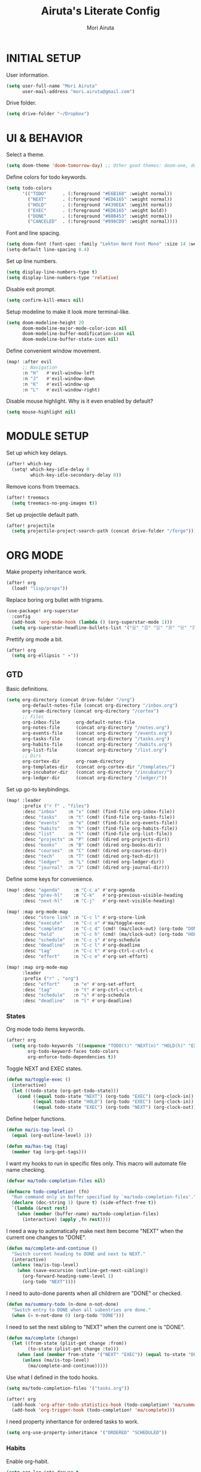 #+TITLE: Airuta's Literate Config
#+AUTHOR: Mori Airuta
#+STARTUP: overview num

* INITIAL SETUP

User information.
#+begin_src emacs-lisp
(setq user-full-name "Mori Airuta"
      user-mail-address "mori.airuta@gmail.com")
#+end_src

Drive folder.
#+begin_src emacs-lisp
(setq drive-folder "~/Dropbox")
#+end_src

* UI & BEHAVIOR

Select a theme.
#+begin_src emacs-lisp
(setq doom-theme 'doom-tomorrow-day) ;; Other good themes: doom-one, doom-vibrant.
#+end_src

Define colors for todo keywords.
#+begin_src emacs-lisp
(setq todo-colors
      '(("TODO"      . (:foreground "#E6B168" :weight normal))
        ("NEXT"      . (:foreground "#ED6165" :weight normal))
        ("HOLD"      . (:foreground "#439EEA" :wegiht normal))
        ("EXEC"      . (:foreground "#ED6165" :weight bold))
        ("DONE"      . (:foreground "#88B453" :weight normal))
        ("CANCELED"  . (:foreground "#998CD9" :weight normal))))
#+end_src

Font and line spacing.
#+begin_src emacs-lisp
(setq doom-font (font-spec :family "Lekton Nerd Font Mono" :size 14 :weight 'normal))
(setq-default line-spacing 0.4)
#+end_src

Set up line numbers.
#+begin_src emacs-lisp
(setq display-line-numbers-type t)
(setq display-line-numbers-type 'relative)
#+end_src

Disable exit prompt.
#+begin_src emacs-lisp
(setq confirm-kill-emacs nil)
#+end_src

Setup modeline to make it look more terminal-like.
#+begin_src emacs-lisp
(setq doom-modeline-height 20
      doom-modeline-major-mode-color-icon nil
      doom-modeline-buffer-modification-icon nil
      doom-modeline-buffer-state-icon nil)
#+end_src

Define convenient window movement.
#+begin_src emacs-lisp
(map! :after evil
      ;; Navigation
      :n "H"   #'evil-window-left
      :n "J"   #'evil-window-down
      :n "K"   #'evil-window-up
      :n "L"   #'evil-window-right)
#+end_src

Disable mouse highlight. Why is it even enabled by default?
#+begin_src emacs-lisp
(setq mouse-highlight nil)
#+end_src

* MODULE SETUP

Set up which key delays.
#+begin_src emacs-lisp
(after! which-key
  (setq! which-key-idle-delay 0
         which-key-idle-secondary-delay 0))
#+end_src

Remove icons from treemacs.
#+begin_src emacs-lisp
(after! treemacs
  (setq treemacs-no-png-images t))
#+end_src

Set up projectile default path.
#+begin_src emacs-lisp
(after! projectile
  (setq projectile-project-search-path (concat drive-folder "/forge")))
#+end_src

* ORG MODE

Make property inheritance work.
#+begin_src emacs-lisp
(after! org
  (load! "lisp/props"))
#+end_src

Replace boring org bullet with trigrams.
#+begin_src emacs-lisp
(use-package! org-superstar
  :config
  (add-hook 'org-mode-hook (lambda () (org-superstar-mode 1)))
  (setq org-superstar-headline-bullets-list '("☱" "☲" "☳" "☴" "☵" "☶" "☷")))
#+end_src

Prettify org mode a bit.
#+begin_src emacs-lisp
(after! org
  (setq org-ellipsis " ▾"))
#+end_src

** GTD

Basic definitions.
#+begin_src emacs-lisp
(setq org-directory (concat drive-folder "/org")
      org-default-notes-file (concat org-directory "/inbox.org")
      org-roam-directory (concat org-directory "/cortex")
      ;; Files
      org-inbox-file      org-default-notes-file
      org-notes-file      (concat org-directory "/notes.org")
      org-events-file     (concat org-directory "/events.org")
      org-tasks-file      (concat org-directory "/tasks.org")
      org-habits-file     (concat org-directory "/habits.org")
      org-list-file       (concat org-directory "/list.org")
      ;; Dirs
      org-cortex-dir      org-roam-directory
      org-templates-dir   (concat org-cortex-dir "/templates/")
      org-incubator-dir   (concat org-directory "/incubator/")
      org-ledger-dir      (concat org-directory "/ledger/"))
#+end_src

Set up go-to keybindings.
#+begin_src emacs-lisp
(map! :leader
      :prefix ("r f" . "files")
      :desc "inbox"    :n "x" (cmd! (find-file org-inbox-file))
      :desc "tasks"    :n "t" (cmd! (find-file org-tasks-file))
      :desc "events"   :n "e" (cmd! (find-file org-events-file))
      :desc "habits"   :n "h" (cmd! (find-file org-habits-file))
      :desc "list"     :n "l" (cmd! (find-file org-list-file))
      :desc "projects" :n "P" (cmd! (dired org-projects-dir))
      :desc "books"    :n "B" (cmd! (dired org-books-dir))
      :desc "courses"  :n "C" (cmd! (dired org-courses-dir))
      :desc "tech"     :n "T" (cmd! (dired org-tech-dir))
      :desc "ledger"   :n "L" (cmd! (dired org-ledger-dir))
      :desc "journal"  :n "J" (cmd! (dired org-journal-dir)))
#+end_src

Define some keys for convenience.
#+begin_src emacs-lisp
(map! :desc "agenda"     :m "C-c a" #'org-agenda
      :desc "prev-hl"    :m "C-k"   #'org-previous-visible-heading
      :desc "next-hl"    :m "C-j"   #'org-next-visible-heading)

(map! :map org-mode-map
      :desc "store link" :n "C-c l" #'org-store-link
      :desc "execute"    :n "C-c x" #'ma/toggle-exec
      :desc "complete"   :n "C-c d" (cmd! (ma/clock-out) (org-todo "DONE"))
      :desc "hold"       :n "C-c h" (cmd! (ma/clock-out) (org-todo "HOLD"))
      :desc "schedule"   :n "C-c s" #'org-schedule
      :desc "deadline"   :n "C-c l" #'org-deadline
      :desc "tag"        :n "C-c t" #'org-ctrl-c-ctrl-c
      :desc "effort"     :n "C-c e" #'org-set-effort)

(map! :map org-mode-map
      :leader
      :prefix ("r" . "org")
      :desc "effort"     :n "e" #'org-set-effort
      :desc "tag"        :n "t" #'org-ctrl-c-ctrl-c
      :desc "schedule"   :n "s" #'org-schedule
      :desc "deadline"   :n "l" #'org-deadline)
#+end_src

*** States

Org mode todo items keywords.
#+begin_src emacs-lisp
(after! org
  (setq org-todo-keywords '((sequence "TODO(t)" "NEXT(n)" "HOLD(h)" "EXEC(e)" "|" "DONE(d)" "CANCELED(c)"))
        org-todo-keyword-faces todo-colors
        org-enforce-todo-dependencies t))
#+end_src

Toggle NEXT and EXEC states.
#+begin_src emacs-lisp
(defun ma/toggle-exec ()
  (interactive)
  (let ((todo-state (org-get-todo-state)))
    (cond ((equal todo-state "NEXT") (org-todo "EXEC") (org-clock-in))
          ((equal todo-state "HOLD") (org-todo "EXEC") (org-clock-in))
          ((equal todo-state "EXEC") (org-todo "NEXT") (org-clock-out)))))
#+end_src

Define helper functions.
#+begin_src emacs-lisp
(defun ma/is-top-level ()
  (equal (org-outline-level) 1))

(defun ma/has-tag (tag)
  (member tag (org-get-tags)))
#+end_src

I want my hooks to run in specific files only. This macro will automate file name checking.
#+begin_src emacs-lisp
(defvar ma/todo-completion-files nil)

(defmacro todo-completion! (fn)
  "Run command only in buffer specified by `ma/todo-completion-files'."
  (declare (doc-string 1) (pure t) (side-effect-free t))
  `(lambda (&rest rest)
    (when (member (buffer-name) ma/todo-completion-files)
      (interactive) (apply ,fn rest))))
#+end_src

I need a way to automatically make next item become "NEXT" when the current one changes to "DONE".
#+begin_src emacs-lisp
(defun ma/complete-and-continue ()
  "Switch current heading to DONE and next to NEXT."
  (interactive)
  (unless (ma/is-top-level)
    (when (save-excursion (outline-get-next-sibling))
      (org-forward-heading-same-level 1)
      (org-todo "NEXT"))))
#+end_src

I need to auto-done parents when all childrern are "DONE" or checked.
#+begin_src emacs-lisp
(defun ma/summary-todo (n-done n-not-done)
  "Switch entry to DONE when all subentries are done."
  (when (= n-not-done 0) (org-todo "DONE")))
#+end_src

I need to set the next sibling to "NEXT" when the current one is "DONE".
#+begin_src emacs-lisp
(defun ma/complete (change)
  (let ((from-state (plist-get change :from))
        (to-state (plist-get change :to)))
    (when (and (member from-state '("NEXT" "EXEC")) (equal to-state "DONE"))
      (unless (ma/is-top-level)
        (ma/complete-and-continue)))))
#+end_src

Use what I defined in the todo hooks.
#+begin_src emacs-lisp
(setq ma/todo-completion-files '("tasks.org"))

(after! org
  (add-hook 'org-after-todo-statistics-hook (todo-completion! 'ma/summary-todo))
  (add-hook 'org-trigger-hook (todo-completion! 'ma/complete)))
#+end_src

I need property inheritance for ordered tasks to work.
#+begin_src emacs-lisp
(setq org-use-property-inheritance '("ORDERED" "SCHEDULED"))
#+end_src

*** Habits

Enable org-habit.
#+begin_src emacs-lisp
(setq org-log-into-drawer t
      org-habit-show-habits-only-for-today nil
      org-habit-show-all-today t
      org-habit-graph-column 40
      org-habit-following-days 3
      org-habit-preceding-days 7)
(after! org
  (add-to-list 'org-modules 'org-habit))
#+end_src

*** Agenda

Set up org-agenda.
#+begin_src emacs-lisp
(defvar ma/roam-agenda-tags
  '("book" "course" "project" "note"))

(defun ma/org-roam-filter-by-tag (tags)
  (lambda (node)
    (funcall #'or
           (mapcar (lambda (tag) (member tag (org-roam-node-tags node)))
                   tags))))

(defun ma/org-roam-list-notes-by-tag (tags)
  (mapcar #'org-roam-node-file
          (seq-filter
           (ma/org-roam-filter-by-tag tags)
           (org-roam-node-list))))

(after! org
  (setq org-agenda-files
        (append
         (list org-tasks-file org-habits-file org-events-file org-list-file)
         (ma/org-roam-list-notes-by-tag ma/roam-agenda-tags)))
  (setq org-agenda-start-day nil ; Today
        org-agenda-span 'day     ; Only one day in overview
        org-agenda-dim-blocked-tasks 'dimmed
        org-agenda-start-with-log-mode t
        org-agenda-time-grid `((daily today)
                               ,(mapcar (lambda (time) (* 100 time)) (number-sequence 0 24))
                               ""
                               "~~~~~~~~~~~~~~~~~~~~~~~~~~~~~~~~~~~~~~~~~~~~~~")))
#+end_src

Set up org-super-agenda.
#+begin_src emacs-lisp
(defun ma/get-task-prefix ()
  "Returns task prefix for sue in hierarchical agenda."
  (let ((level (- (org-outline-level) 1)))
    (if (> level 0)
        (format "%s-"
                (make-string (- (* 2 level) 1)
                             ?\s))
      "")))

(defun ma/skip-if-blocked ()
  (let ((next-headline (save-excursion
                         (or (outline-next-heading) (point-max)))))
    (if (org-entry-blocked-p) next-headline)))

(use-package! org-super-agenda
  :after org-agenda
  :init
  (setq org-agenda-custom-commands
        '( ;; A list of commands
          ("a" "Agenda view"
           ( ;; A list of sections
            (agenda "" ((org-agenda-overriding-header "")
                        (org-agenda-prefix-format "   %-20c ::   %5t  ")
                        (org-agenda-time-grid nil)
                        (org-super-agenda-groups
                         '((:name "Habits"
                            :habit t
                            :order 2)
                           (:name "Today"
                            :date today
                            :order 1)
                            (:discard (:anything t))
                           ))))
            (alltodo "" ((org-agenda-overriding-header "")
                         (org-agenda-prefix-format "   %-20c ::   %5t  ")
                         (org-agenda-time-grid nil)
                         (org-agenda-skip-function 'ma/skip-if-blocked)
                         (org-super-agenda-groups
                          '((:discard (:scheduled future))
                            (:name "Executing"
                             :todo "EXEC"
                             :order 1)
                            (:name "Shopping"
                             :tag "shopping"
                             :order 3)
                            (:name "Next"
                             :and (:todo ("NEXT" "HOLD")
                                   :not (:habit t))
                             :order 2)
                            (:discard (:anything t))
                           ))))
            ))
          ("t" "Tasks view"
           ( ;; A list of sections
            (alltodo "" ((org-agenda-overriding-header "")
                         (org-agenda-prefix-format "   %-20c ::   %5t  %(ma/get-task-prefix) ")
                         (org-agenda-time-grid nil)
                         (org-super-agenda-groups
                          '((:name "Tasks"
                             :tag "task"
                             :order 1)
                            (:discard (:anything t))
                           ))))))
          ("l" "Learning view"
           ( ;; A list of sections
            (alltodo "" ((org-agenda-overriding-header "")
                         (org-agenda-prefix-format "   %-20c ::   %5t  %(ma/get-task-prefix) ")
                         (org-agenda-time-grid nil)
                         (org-super-agenda-groups
                          '((:name "Learning"
                             :and (:todo "NEXT" :tag ("book" "course"))
                             :order 2)
                            (:discard (:anything t))
                            ))))))
          ("n" "Notes view"
           ( ;; A list of sections
            (alltodo "" ((org-agenda-overriding-header "")
                         (org-agenda-prefix-format "   %-20c ::   %5t  ")
                         (org-agenda-time-grid nil)
                         (org-super-agenda-groups
                          '((:name "Notes"
                             :and (:todo "TODO" :tag "note")
                             :order 2)
                            (:discard (:anything t))
                            ))))))
          ("g" "Time grid view"
           ( ;; A list of sections
            (agenda "" ((org-agenda-overriding-header "")
                        (org-agenda-prefix-format "   %05t  ")
                        (org-super-agenda-groups
                         '((:name "Today"
                            :time-grid t
                            :date today
                            :order 1)
                           (:discard (:anything t))
                           ))))))
          ))
  :config
  (org-super-agenda-mode t))
#+end_src

Getting todo state of the current item in agenda is not as trivial as I expected.
#+begin_src emacs-lisp
(defun ma/agenda-toggle-exec ()
  (interactive)
   (let* ((marker (or (org-get-at-bol 'org-marker) (org-agenda-error)))
          (pos (marker-position marker))
          (buffer (marker-buffer marker)))
     (message "buffer: %s" buffer)
     (org-with-remote-undo buffer
       (with-current-buffer buffer
         (goto-char pos)
         (call-interactively 'ma/toggle-exec)))))
#+end_src

Set up keybindings.
#+begin_src emacs-lisp
(defmacro agenda-cmd! (&rest body)
  (declare (doc-string 1) (pure t) (side-effect-free t))
  `(lambda (&rest _)
     (interactive)
     ,@body
     (org-agenda-redo)
     (org-save-all-org-buffers)))

(map! :after org-agenda
      :map org-agenda-mode-map
      :desc "complete" :m "C-c d" (agenda-cmd! (ma/agenda-clock-out) (org-agenda-todo "DONE"))
      :desc "hold"     :m "C-c h" (agenda-cmd! (ma/agenda-clock-out) (org-agenda-todo "HOLD"))
      :desc "execute"  :m "C-c x" (agenda-cmd! (ma/agenda-toggle-exec))
      :desc "schedule" :m "C-c s" (agenda-cmd! (org-agenda-schedule nil))
      :desc "deadline" :m "C-c l" (agenda-cmd! (org-agenda-deadline nil))
      :desc "tag"      :m "C-c t" (agenda-cmd! (org-agenda-ctrl-c-ctrl-c))
      :desc "effort"   :m "C-c e" (agenda-cmd! (org-agenda-set-effort)))

(map! :leader
      :prefix ("r a" . "agenda")
      :desc "agenda"     :m "a"   (cmd! (org-agenda nil "a"))
      :desc "tasks"      :m "t"   (cmd! (org-agenda nil "t"))
      :desc "learning"   :m "l"   (cmd! (org-agenda nil "l"))
      :desc "notes"      :m "n"   (cmd! (org-agenda nil "n"))
      :desc "grid"       :m "g"   (cmd! (org-agenda nil "g")))
#+end_src

*** Roam

Org roam lacks conventient daily capture function, so I add my own here.
#+begin_src emacs-lisp
(defun org-roam-daily-capture (keys &optional goto template)
  (interactive)
  (let ((org-roam-directory (expand-file-name org-roam-dailies-directory org-roam-directory)))
    (org-roam-capture- :goto (when goto '(4))
                       :keys keys
                       :node (org-roam-node-create)
                       :templates org-roam-dailies-capture-templates
                       :props (list :override-default-time (current-time))))
  (when goto (run-hooks 'org-roam-dailies-find-file-hook)))
#+end_src

Set up capture templates.
#+begin_src emacs-lisp
(setq daily-file-format "%<%Y>/%<%B>/%<%Y-%m-%d>.org"
      daily-head-format "#+TITLE: %<%Y-%m-%d>\n#+ROAM_TAGS: daily\n#+STARTUP: showall\n\n* Journal\n* Notes :note:"
      daily-journal-entry `(file+head+olp ,daily-file-format ,daily-head-format ("Journal"))
      daily-note-entry `(file+head+olp ,daily-file-format ,daily-head-format ("Note")))

(after! org-roam
  (setq org-roam-capture-templates
        `(("d" "default" plain
           "%?"
           :if-new (file+head "%<%Y%m%d%H%M%S>-${slug}.org" "#+TITLE: ${title}")
           :unnarrowed t)
          ("b" "book" plain
           (file ,(concat org-templates-dir "book.org"))
           :if-new (file+head "${slug}.org"
                              "#+TITLE: [T] ${title}\n#+AUTHOR: %^{Author}\n#+SOURCE: %^{Source}\n#+FILETAGS: book")
           :unnarrowed t)
          ("c" "course" plain
           (file ,(concat org-templates-dir "course.org"))
           :if-new (file+head "${slug}.org"
                              "#+TITLE: [T] ${title}\n#+AUTHOR: %^{Author}\n#+SOURCE: %^{Source}\n#+FILETAGS: course")
           :unnarrowed t)
          ("p" "project" plain
           (file ,(concat org-templates-dir "project.org"))
           :if-new (file+head "${slug}.org"
                              "#+TITLE: [R] ${title}\n#+FILETAGS: project")
           :unnarrowed t)
        )
        org-roam-dailies-capture-templates
          `(("j" "journal" entry
             "** %<%H:%M> %?"
             :if-new ,daily-journal-entry
             :unnarrowed t)
            ("n" "note" entry
             "** TODO %?"
             :if-new ,daily-note-entry
             :unnarrowed t
             ))))
#+end_src

Refresh agenda files after a node with a tracker tag is created.
#+begin_src emacs-lisp
(defun ma/refresh-agenda-hook ()
  (when (org-roam-capture-p)
    (unless org-note-abort
      (when-let* ((id (org-roam-capture--get :id))
                  (node (org-roam-node-from-id id))
                  (tags (org-roam-node-tags node)))
        (when (seq-intersection tags ma/roam-agenda-tags)
          (push (org-roam-node-file node) org-agenda-files))))))

(add-hook 'org-capture-after-finalize-hook #'ma/refresh-agenda-hook)
#+end_src

Immediate insertion.
#+begin_src emacs-lisp
(defun org-roam-node-insert-immediate (arg &rest args)
  (interactive "P")
  (let ((args (cons arg args))
        (org-roam-capture-templates (list (append (car org-roam-capture-templates)
                                                  '(:immediate-finish t)))))
    (apply #'org-roam-node-insert args)))

(map! :map org-mode-map
      :desc "insert" :g "C-c n I" #'org-roam-node-insert-immediate)
#+end_src

**** Keybindings

Set up C-c n keybindings.
#+begin_src emacs-lisp
(map! :prefix ("C-c n" . "notes")
      :desc "toggle"  :g "t" #'org-roam-buffer-toggle
      :desc "find"    :g "f" #'org-roam-node-find
      :desc "insert"  :g "i" #'org-roam-node-insert
      :desc "capture" :g "c" #'org-roam-capture
      :desc "today"   :g "d" (cmd! (ma/daily-capture "n" t)))
#+end_src

Set up C-c c capture keybindings.
#+begin_src emacs-lisp
(map! :prefix ("C-c c" . "capture")
      :desc "book"       :g "b" (cmd! (org-roam-capture nil "b"))
      :desc "course"     :g "c" (cmd! (org-roam-capture nil "c"))
      :desc "project"    :g "p" (cmd! (org-roam-capture nil "p"))
      :desc "journal"    :g "j" (cmd! (org-roam-daily-capture "j"))
      :desc "note"       :g "n" (cmd! (org-roam-daily-capture "n")))
#+end_src

Set up SPC capture keybindings.
#+begin_src emacs-lisp
(map! :leader
      :prefix ("r c" . "capture")
      :desc "book"       :m "b" (cmd! (org-roam-capture nil "b"))
      :desc "course"     :m "c" (cmd! (org-roam-capture nil "c"))
      :desc "project"    :m "p" (cmd! (org-roam-capture nil "p"))
      :desc "journal"    :m "j" (cmd! (org-roam-daily-capture "j"))
      :desc "note"       :m "n" (cmd! (org-roam-daily-capture "n")))
#+end_src

*** Refiling

Set up general refiling parameters.
#+begin_src emacs-lisp
(setq org-refile-use-outline-path 'file
      org-outline-path-complete-in-steps nil
      org-refile-allow-creating-parent-nodes 'confirm)
#+end_src

Set up refiling paths.
#+begin_src emacs-lisp
(defun ma/refile (target heading &optional arg default-buffer msg)
  "Refile entries with top-level PARENT under the (exact) HEADING in FILE."
  (let* ((position
          (if heading
              (with-current-buffer (find-file-noselect target)
                (or (org-find-exact-headline-in-buffer heading)
                    (org-end-of-subtree t t)))))
         (rfloc `(,heading ,target nil ,position)))
    (org-refile arg default-buffer rfloc msg)))

(defun ma/refile-to-file (file state &optional follow)
  (interactive)
  (org-todo state)
  (org-entry-put (point) "ORDERED" "t")
  (ma/refile file nil)
  (when follow
    (org-refile-goto-last-stored)))

(defun ma/refile-to-habits ()
  "Move the current subtree from processing to a habits."
  (interactive)
  (org-todo "TODO")
  (org-insert-property-drawer)
  (org-entry-put (point) "STYLE" "habit")
  (org-entry-put (point) "LAST_REPEAT" nil)
  (let* ((date (org-read-date))
         (min (read-number "Do the habit no often than this many days: " 1))
         (max (read-number "Do the habit at least once in this many days: " 1))
         (repeat-str
          (if (>= min max)
              (format ".+%dd" min)
              (format ".+%dd/%dd"))))
    (org-schedule nil (message "<%s %s>" date repeat-str))
    (ma/refile org-habits-file nil)))

(defun ma/refile-to-incubator ()
  "Refile the current subtree to the incubator based on top-level non-inherited tag"
  (interactive)
  (org-todo "TODO")
  (if-let ((tags (org-get-tags nil t)))
    (let* ((category (car tags))
           (file-name (format "%s.org" category))
           (file-path (concat org-incubator-dir file-name))
           (header (format "#+FILETAGS: %s\n\n" category)))
      (unless (file-exists-p file-path)
        (append-to-file header nil file-path))
      (org-toggle-tag category 'off)
      (ma/refile file-path nil))
    (ma/refile (concat org-incubator-dir "incubator.org"))))

(defun ma/refile-to-list ()
  "Refile the current subtree to the shopping list based on top-level non-inherited tag"
  (interactive)
  (org-todo "TODO")
  (if-let ((tags (org-get-tags nil t)))
    (let* ((category-tag (car tags))
           (category (capitalize category-tag)))
      (org-toggle-tag category-tag 'off)
      (ma/refile org-list-file category))))
#+end_src

Set up refiling keybindings.
#+begin_src emacs-lisp
(map! :map org-mode-map :leader
      :prefix ("r r" . "refile")
      :desc "refile"     :n "/" #'org-refile
      :desc "task"       :n "t" (cmd! (ma/refile-to-file org-tasks-file "NEXT"))
      :desc "event"      :n "e" (cmd! (ma/refile-to-file org-events-file "TODO"))
      :desc "list"       :n "l" #'ma/refile-to-list
      :desc "habits"     :n "h" #'ma/refile-to-habits
      :desc "incubate"   :n "i" #'ma/refile-to-incubator)
#+end_src

Save org buffers after refiling.
#+begin_src emacs-lisp
(advice-add 'org-refile :after (lambda (&rest _) (org-save-all-org-buffers)))
#+end_src

*** Capture

Set up capture templates.
#+begin_src emacs-lisp
(setq org-capture-templates
  '(("x" "inbox`" entry (file org-inbox-file) "* %?" :prepend t :kill-buffer t :empty-lines-before 1)))
#+end_src

Set up keybindings
#+begin_src emacs-lisp
(map! :prefix ("C-c c" . "capture")
      :desc "inbox"      :g "x" (cmd! (org-capture nil "x")))

(map! :leader
      :prefix ("r c" . "capture")
      :desc "inbox"      :m "x" (cmd! (org-capture nil "x")))
#+end_src
*** Clocking

Clocking setup
#+begin_src emacs-lisp
(after! org
  (setq org-clock-out-when-done t
        org-clock-persist 'history))
#+end_src

Clock out function should check that we are in the correct state first.
#+begin_src emacs-lisp
(defun ma/clock-out ()
  (interactive)
  (when (equal (org-get-todo-state) "NEXT")
    (org-clock-out)))

(defun ma/agenda-clock-out ()
  (interactive)
  (let* ((marker (or (org-get-at-bol 'org-marker) (org-agenda-error)))
         (pos (marker-position marker))
         (buffer (marker-buffer marker)))
    (org-with-remote-undo buffer
      (with-current-buffer buffer
        (goto-char pos)
        (call-interactively 'ma/clock-out)))))
#+end_src

Set up a hook to save clocked time to dailies
#+begin_src emacs-lisp
(defun ma/agenda-get-heading (&optional NO-TAGS NO-TODO NO-PRIORITY NO-COMMENT)
  (let* ((marker (or (org-get-at-bol 'org-marker) (org-agenda-error)))
         (pos (marker-position marker))
         (buffer (marker-buffer marker)))
    (with-current-buffer buffer
      (goto-char pos)
      (org-get-heading NO-TAGS NO-TODO NO-PRIORITY NO-COMMENT))))

(defun ma/clock-out-handler ()
  (let* ((start-time (format-time-string "%H:%M" org-clock-start-time))
         (end-time (format-time-string "%H:%M" org-clock-out-time))
         (heading (if (equal major-mode 'org-agenda-mode)
                      (ma/agenda-get-heading t t t t)
                    (org-get-heading t t t t)))
         (entry (format "** %s - %s %s" start-time end-time heading)))
    (org-roam-capture- :node (org-roam-node-create)
                       :templates `(("j" "journal" plain ,entry
                                     :if-new ,daily-journal-entry
                                     :immediate-finish t)))))

(after! org
  (add-hook 'org-clock-out-hook (todo-completion! 'ma/clock-out-handler)))
#+end_src

